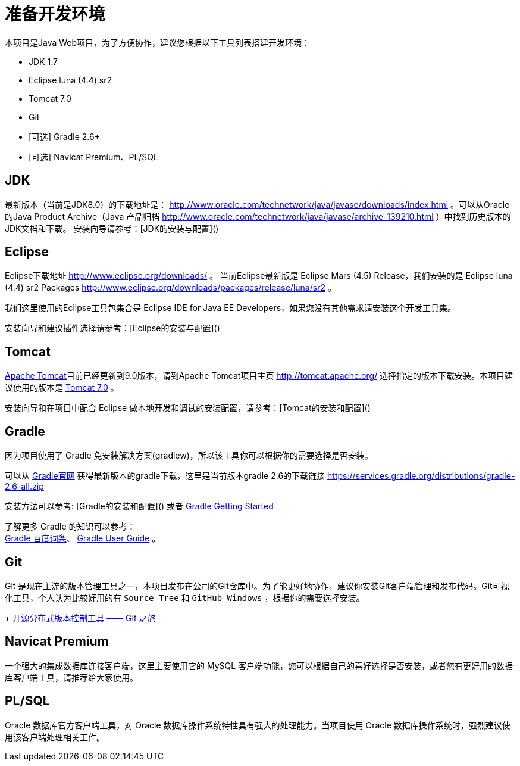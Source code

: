 [[guide-prepare-environment]]
= 准备开发环境

本项目是Java Web项目，为了方便协作，建议您根据以下工具列表搭建开发环境：

* JDK 1.7
* Eclipse luna (4.4) sr2
* Tomcat 7.0
* Git
* [可选] Gradle 2.6+
* [可选] Navicat Premium、PL/SQL


[[guide-prepare-environment-jdk]]
== JDK

最新版本（当前是JDK8.0）的下载地址是： http://www.oracle.com/technetwork/java/javase/downloads/index.html 。可以从Oracle的Java Product Archive（Java 产品归档 http://www.oracle.com/technetwork/java/javase/archive-139210.html ）中找到历史版本的JDK文档和下载。
安装向导请参考：[JDK的安装与配置]()


[[guide-prepare-environment-eclipse]]
== Eclipse

Eclipse下载地址 http://www.eclipse.org/downloads/ 。
当前Eclipse最新版是 Eclipse Mars (4.5) Release，我们安装的是 Eclipse luna (4.4) sr2 Packages http://www.eclipse.org/downloads/packages/release/luna/sr2 。

我们这里使用的Eclipse工具包集合是 Eclipse IDE for Java EE Developers，如果您没有其他需求请安装这个开发工具集。

安装向导和建议插件选择请参考：[Eclipse的安装与配置]()


[[guide-prepare-environment-tomcat]]
== Tomcat

http://tomcat.apache.org/[Apache Tomcat]目前已经更新到9.0版本，请到Apache Tomcat项目主页  http://tomcat.apache.org/ 选择指定的版本下载安装。本项目建议使用的版本是 http://tomcat.apache.org/download-70.cgi[Tomcat 7.0] 。

安装向导和在项目中配合 Eclipse 做本地开发和调试的安装配置，请参考：[Tomcat的安装和配置]()


[[guide-prepare-environment-gradle]]
== Gradle

因为项目使用了 Gradle 免安装解决方案(gradlew)，所以该工具你可以根据你的需要选择是否安装。

可以从 http://gradle.org[Gradle官网] 获得最新版本的gradle下载，这里是当前版本gradle 2.6的下载链接 https://services.gradle.org/distributions/gradle-2.6-all.zip

安装方法可以参考: [Gradle的安装和配置]() 或者  https://gradle.org/getting-started-gradle-java/[Gradle Getting Started]

了解更多 Gradle 的知识可以参考： +
http://baike.baidu.com/view/9916271.htm[Gradle 百度词条]、
https://docs.gradle.org/current/userguide/userguide.html[Gradle User Guide] 。


[[guide-prepare-environment-git]]
== Git

Git 是现在主流的版本管理工具之一，本项目发布在公司的Git仓库中。为了能更好地协作，建议你安装Git客户端管理和发布代码。Git可视化工具，个人认为比较好用的有 `Source Tree` 和 `GitHub Windows` ，根据你的需要选择安装。
+
http://www.ibm.com/developerworks/cn/opensource/os-cn-tourofgit/[开源分布式版本控制工具 —— Git 之旅]


[[guide-prepare-environment-navicat-premium]]
== Navicat Premium

一个强大的集成数据库连接客户端，这里主要使用它的 MySQL 客户端功能，您可以根据自己的喜好选择是否安装，或者您有更好用的数据库客户端工具，请推荐给大家使用。


[[guide-prepare-environment-plsql]]
== PL/SQL

Oracle 数据库官方客户端工具，对 Oracle 数据库操作系统特性具有强大的处理能力。当项目使用 Oracle 数据库操作系统时，强烈建议使用该客户端处理相关工作。
